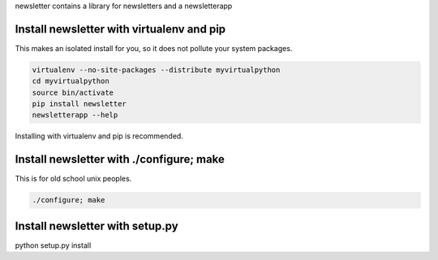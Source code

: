 
newsletter contains a library for newsletters and a newsletterapp


Install newsletter with virtualenv and pip
==========================================

This makes an isolated install for you, so it does not pollute your system packages.

.. code-block:: bash

	virtualenv --no-site-packages --distribute myvirtualpython
	cd myvirtualpython
	source bin/activate
	pip install newsletter
	newsletterapp --help

Installing with virtualenv and pip is recommended.

Install newsletter with ./configure; make
=========================================

This is for old school unix peoples.

.. code-block:: bash

	./configure; make

Install newsletter with setup.py
================================

python setup.py install



